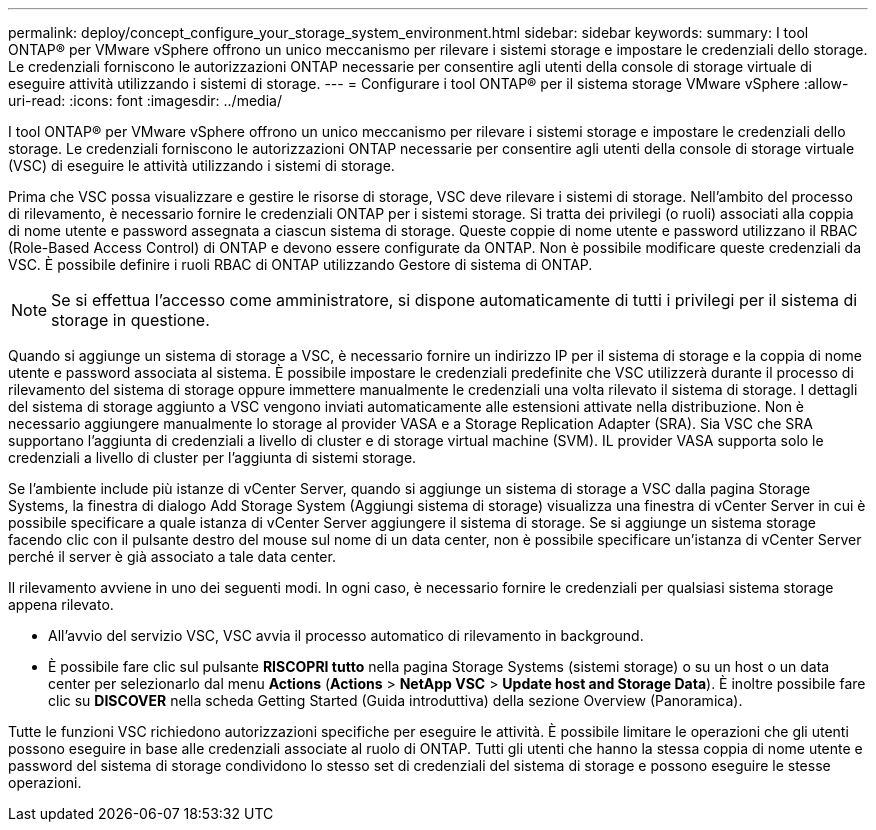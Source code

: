 ---
permalink: deploy/concept_configure_your_storage_system_environment.html 
sidebar: sidebar 
keywords:  
summary: I tool ONTAP® per VMware vSphere offrono un unico meccanismo per rilevare i sistemi storage e impostare le credenziali dello storage. Le credenziali forniscono le autorizzazioni ONTAP necessarie per consentire agli utenti della console di storage virtuale di eseguire attività utilizzando i sistemi di storage. 
---
= Configurare i tool ONTAP® per il sistema storage VMware vSphere
:allow-uri-read: 
:icons: font
:imagesdir: ../media/


[role="lead"]
I tool ONTAP® per VMware vSphere offrono un unico meccanismo per rilevare i sistemi storage e impostare le credenziali dello storage. Le credenziali forniscono le autorizzazioni ONTAP necessarie per consentire agli utenti della console di storage virtuale (VSC) di eseguire le attività utilizzando i sistemi di storage.

Prima che VSC possa visualizzare e gestire le risorse di storage, VSC deve rilevare i sistemi di storage. Nell'ambito del processo di rilevamento, è necessario fornire le credenziali ONTAP per i sistemi storage. Si tratta dei privilegi (o ruoli) associati alla coppia di nome utente e password assegnata a ciascun sistema di storage. Queste coppie di nome utente e password utilizzano il RBAC (Role-Based Access Control) di ONTAP e devono essere configurate da ONTAP. Non è possibile modificare queste credenziali da VSC. È possibile definire i ruoli RBAC di ONTAP utilizzando Gestore di sistema di ONTAP.


NOTE: Se si effettua l'accesso come amministratore, si dispone automaticamente di tutti i privilegi per il sistema di storage in questione.

Quando si aggiunge un sistema di storage a VSC, è necessario fornire un indirizzo IP per il sistema di storage e la coppia di nome utente e password associata al sistema. È possibile impostare le credenziali predefinite che VSC utilizzerà durante il processo di rilevamento del sistema di storage oppure immettere manualmente le credenziali una volta rilevato il sistema di storage. I dettagli del sistema di storage aggiunto a VSC vengono inviati automaticamente alle estensioni attivate nella distribuzione. Non è necessario aggiungere manualmente lo storage al provider VASA e a Storage Replication Adapter (SRA). Sia VSC che SRA supportano l'aggiunta di credenziali a livello di cluster e di storage virtual machine (SVM). IL provider VASA supporta solo le credenziali a livello di cluster per l'aggiunta di sistemi storage.

Se l'ambiente include più istanze di vCenter Server, quando si aggiunge un sistema di storage a VSC dalla pagina Storage Systems, la finestra di dialogo Add Storage System (Aggiungi sistema di storage) visualizza una finestra di vCenter Server in cui è possibile specificare a quale istanza di vCenter Server aggiungere il sistema di storage. Se si aggiunge un sistema storage facendo clic con il pulsante destro del mouse sul nome di un data center, non è possibile specificare un'istanza di vCenter Server perché il server è già associato a tale data center.

Il rilevamento avviene in uno dei seguenti modi. In ogni caso, è necessario fornire le credenziali per qualsiasi sistema storage appena rilevato.

* All'avvio del servizio VSC, VSC avvia il processo automatico di rilevamento in background.
* È possibile fare clic sul pulsante *RISCOPRI tutto* nella pagina Storage Systems (sistemi storage) o su un host o un data center per selezionarlo dal menu *Actions* (*Actions* > *NetApp VSC* > *Update host and Storage Data*). È inoltre possibile fare clic su *DISCOVER* nella scheda Getting Started (Guida introduttiva) della sezione Overview (Panoramica).


Tutte le funzioni VSC richiedono autorizzazioni specifiche per eseguire le attività. È possibile limitare le operazioni che gli utenti possono eseguire in base alle credenziali associate al ruolo di ONTAP. Tutti gli utenti che hanno la stessa coppia di nome utente e password del sistema di storage condividono lo stesso set di credenziali del sistema di storage e possono eseguire le stesse operazioni.
